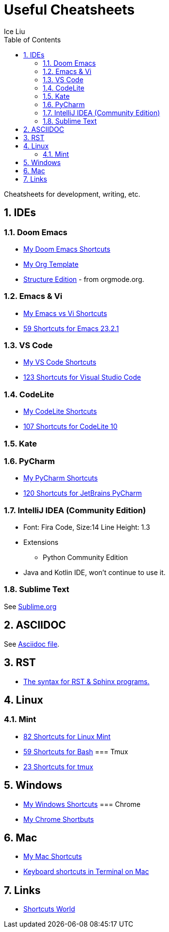 = Useful Cheatsheets
:author: Ice Liu
:sectnums:
:doctype: article
:encoding: utf-8
:lang: en
:toc: left
:toclevels: 5
:numbered:
:imagesdir: ./images
:experimental:

Cheatsheets for development, writing, etc.

== IDEs
=== Doom Emacs
* link:DoomEmacs.org[My Doom Emacs Shortcuts]
* link:templates/Org-Template.org[My Org Template]
* https://orgmode.org/manual/Structure-Editing.html[Structure Edition] - from orgmode.org.

=== Emacs & Vi
* link:Emacs-vs-Vi.org[My Emacs vs Vi Shortcuts]
* https://shortcutworld.com/Emacs/linux/Emacs_23.2.1_Shortcuts[59 Shortcuts for Emacs 23.2.1]

=== VS Code
* link:VS-Code.org[My VS Code Shortcuts]
* https://shortcutworld.com/VSCode/win/Visual-Studio-Code_Shortcuts[123 Shortcuts for Visual Studio Code]

=== CodeLite
* link:CodeLite.org[My CodeLite Shortcuts]
* link:https://shortcutworld.com/CodeLite/win/CodeLite_10_Shortcuts[107 Shortcuts for CodeLite 10]

=== Kate

=== PyCharm
* link:PyCharm.org[My PyCharm Shortcuts]
* link:https://shortcutworld.com/PyCharm/win/JetBrains-PyCharm_Shortcuts[120 Shortcuts for JetBrains PyCharm]

=== IntelliJ IDEA (Community Edition)
* Font: Fira Code, Size:14  Line Height: 1.3
* Extensions
  ** Python Community Edition
* Java and Kotlin IDE, won't continue to use it.

=== Sublime Text
See link:Sublime.org[Sublime.org]

== ASCIIDOC
See link:Asciidoc.org[Asciidoc file].

== RST
* https://sphinx-tutorial.readthedocs.io/cheatsheet/[The syntax for RST & Sphinx programs.]

== Linux
=== Mint
* https://shortcutworld.com/Linux-Mint[82 Shortcuts for Linux Mint]
* https://shortcutworld.com/Bash[59 Shortcuts for Bash]
=== Tmux
* https://shortcutworld.com/tmux[23 Shortcuts for tmux]


== Windows
* link:Windoes.org[My Windows Shortcuts]
=== Chrome
* link:Chrome.org[My Chrome Shortbuts]


== Mac
* link:Mac.org[My Mac Shortcuts]
* https://support.apple.com/guide/terminal/keyboard-shortcuts-trmlshtcts/mac[Keyboard shortcuts in Terminal on Mac]

== Links
* https://shortcutworld.com/Shortcuts[Shortcuts World]
